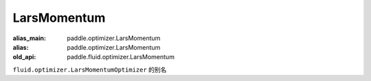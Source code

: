 .. _cn_api_fluid_optimizer_LarsMomentum:

LarsMomentum
-------------------------------

.. py:attribute::  paddle.fluid.optimizer.LarsMomentum

:alias_main: paddle.optimizer.LarsMomentum
:alias: paddle.optimizer.LarsMomentum
:old_api: paddle.fluid.optimizer.LarsMomentum






``fluid.optimizer.LarsMomentumOptimizer`` 的别名





